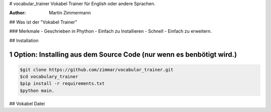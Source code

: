 # vocabular_trainer
Vokabel Trainer für English oder andere Sprachen.

:Author: Martin Zimmermann

.. contents::
    :backlist: none

.. sectnum::

## Was ist der "Vokabel Trainer"


### Merkmale
- Geschrieben in Phython
- Einfach zu Installieren
- Schnell
- Einfach zu erweitern.

## Installation

Option: Installing aus dem Source Code (nur wenn es benbötigt wird.)
~~~~~~~~~~~~~~~~~~~~~~~~~~~~~~~~~~~~~~~~~~~~~~~~~~~

.. code:: bash

    $git clone https://github.com/zimmar/vocabular_trainer.git
    $cd vocabulary_trainer
    $pip install -r requirements.txt
    $python main.

## Vokabel Datei


